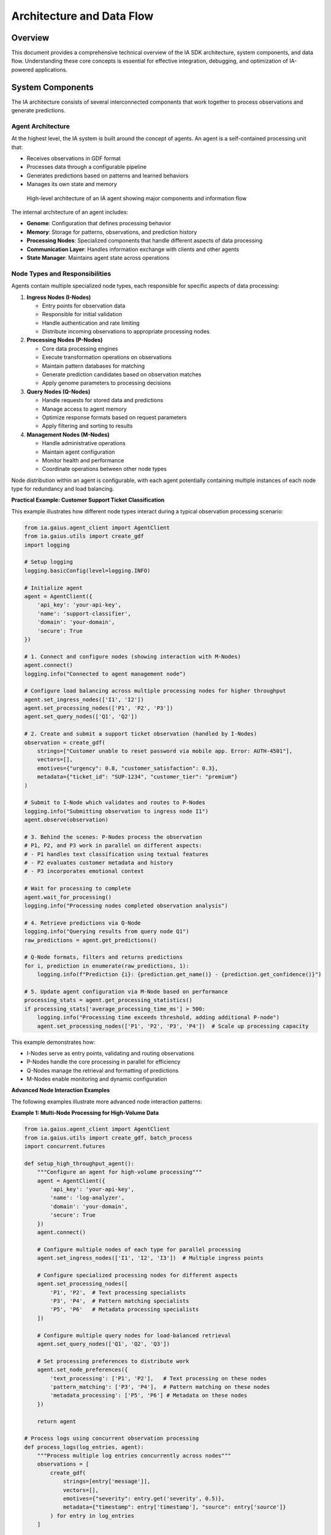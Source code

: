 Architecture and Data Flow
=========================

.. meta::
   :description: Technical deep dive into the IA SDK architecture, system components, and data flow
   :keywords: architecture, data flow, components, agents, nodes, processing pipeline

Overview
-------

This document provides a comprehensive technical overview of the IA SDK architecture, system components, and data flow. Understanding these core concepts is essential for effective integration, debugging, and optimization of IA-powered applications.

System Components
---------------

The IA architecture consists of several interconnected components that work together to process observations and generate predictions.

Agent Architecture
^^^^^^^^^^^^^^^^

At the highest level, the IA system is built around the concept of agents. An agent is a self-contained processing unit that:

* Receives observations in GDF format
* Processes data through a configurable pipeline
* Generates predictions based on patterns and learned behaviors
* Manages its own state and memory

.. figure:: /_static/agent_architecture.png
   :alt: Agent Architecture
   :width: 100%
   
   High-level architecture of an IA agent showing major components and information flow

The internal architecture of an agent includes:

* **Genome**: Configuration that defines processing behavior
* **Memory**: Storage for patterns, observations, and prediction history
* **Processing Nodes**: Specialized components that handle different aspects of data processing
* **Communication Layer**: Handles information exchange with clients and other agents
* **State Manager**: Maintains agent state across operations

Node Types and Responsibilities
^^^^^^^^^^^^^^^^^^^^^^^^^^^^^

Agents contain multiple specialized node types, each responsible for specific aspects of data processing:

1. **Ingress Nodes (I-Nodes)**
   
   * Entry points for observation data
   * Responsible for initial validation
   * Handle authentication and rate limiting
   * Distribute incoming observations to appropriate processing nodes

2. **Processing Nodes (P-Nodes)**
   
   * Core data processing engines
   * Execute transformation operations on observations
   * Maintain pattern databases for matching
   * Generate prediction candidates based on observation matches
   * Apply genome parameters to processing decisions
   
3. **Query Nodes (Q-Nodes)**
   
   * Handle requests for stored data and predictions
   * Manage access to agent memory
   * Optimize response formats based on request parameters
   * Apply filtering and sorting to results
   
4. **Management Nodes (M-Nodes)**
   
   * Handle administrative operations
   * Maintain agent configuration
   * Monitor health and performance
   * Coordinate operations between other node types

Node distribution within an agent is configurable, with each agent potentially containing multiple instances of each node type for redundancy and load balancing.

**Practical Example: Customer Support Ticket Classification**

This example illustrates how different node types interact during a typical observation processing scenario:

.. code-block:: python

   from ia.gaius.agent_client import AgentClient
   from ia.gaius.utils import create_gdf
   import logging
   
   # Setup logging
   logging.basicConfig(level=logging.INFO)
   
   # Initialize agent
   agent = AgentClient({
       'api_key': 'your-api-key',
       'name': 'support-classifier',
       'domain': 'your-domain',
       'secure': True
   })
   
   # 1. Connect and configure nodes (showing interaction with M-Nodes)
   agent.connect()
   logging.info("Connected to agent management node")
   
   # Configure load balancing across multiple processing nodes for higher throughput
   agent.set_ingress_nodes(['I1', 'I2'])
   agent.set_processing_nodes(['P1', 'P2', 'P3'])
   agent.set_query_nodes(['Q1', 'Q2'])
   
   # 2. Create and submit a support ticket observation (handled by I-Nodes)
   observation = create_gdf(
       strings=["Customer unable to reset password via mobile app. Error: AUTH-4501"],
       vectors=[],
       emotives={"urgency": 0.8, "customer_satisfaction": 0.3},
       metadata={"ticket_id": "SUP-1234", "customer_tier": "premium"}
   )
   
   # Submit to I-Node which validates and routes to P-Nodes
   logging.info("Submitting observation to ingress node I1")
   agent.observe(observation)
   
   # 3. Behind the scenes: P-Nodes process the observation
   # P1, P2, and P3 work in parallel on different aspects:
   # - P1 handles text classification using textual features
   # - P2 evaluates customer metadata and history 
   # - P3 incorporates emotional context
   
   # Wait for processing to complete
   agent.wait_for_processing()
   logging.info("Processing nodes completed observation analysis")
   
   # 4. Retrieve predictions via Q-Node
   logging.info("Querying results from query node Q1")
   raw_predictions = agent.get_predictions()
   
   # Q-Node formats, filters and returns predictions
   for i, prediction in enumerate(raw_predictions, 1):
       logging.info(f"Prediction {i}: {prediction.get_name()} - {prediction.get_confidence()}")
   
   # 5. Update agent configuration via M-Node based on performance
   processing_stats = agent.get_processing_statistics()
   if processing_stats['average_processing_time_ms'] > 500:
       logging.info("Processing time exceeds threshold, adding additional P-node")
       agent.set_processing_nodes(['P1', 'P2', 'P3', 'P4'])  # Scale up processing capacity

This example demonstrates how:

- I-Nodes serve as entry points, validating and routing observations
- P-Nodes handle the core processing in parallel for efficiency
- Q-Nodes manage the retrieval and formatting of predictions
- M-Nodes enable monitoring and dynamic configuration

**Advanced Node Interaction Examples**

The following examples illustrate more advanced node interaction patterns:

**Example 1: Multi-Node Processing for High-Volume Data**

.. code-block:: python

   from ia.gaius.agent_client import AgentClient
   from ia.gaius.utils import create_gdf, batch_process
   import concurrent.futures
   
   def setup_high_throughput_agent():
       """Configure an agent for high-volume processing"""
       agent = AgentClient({
           'api_key': 'your-api-key',
           'name': 'log-analyzer',
           'domain': 'your-domain',
           'secure': True
       })
       agent.connect()
       
       # Configure multiple nodes of each type for parallel processing
       agent.set_ingress_nodes(['I1', 'I2', 'I3'])  # Multiple ingress points
       
       # Configure specialized processing nodes for different aspects
       agent.set_processing_nodes([
           'P1', 'P2',  # Text processing specialists
           'P3', 'P4',  # Pattern matching specialists
           'P5', 'P6'   # Metadata processing specialists
       ])
       
       # Configure multiple query nodes for load-balanced retrieval
       agent.set_query_nodes(['Q1', 'Q2', 'Q3'])
       
       # Set processing preferences to distribute work
       agent.set_node_preferences({
           'text_processing': ['P1', 'P2'],   # Text processing on these nodes
           'pattern_matching': ['P3', 'P4'],  # Pattern matching on these nodes
           'metadata_processing': ['P5', 'P6'] # Metadata on these nodes
       })
       
       return agent
   
   # Process logs using concurrent observation processing
   def process_logs(log_entries, agent):
       """Process multiple log entries concurrently across nodes"""
       observations = [
           create_gdf(
               strings=[entry['message']],
               vectors=[],
               emotives={"severity": entry.get('severity', 0.5)},
               metadata={"timestamp": entry['timestamp'], "source": entry['source']}
           ) for entry in log_entries
       ]
       
       # Submit observations with routing hints for optimal node selection
       with concurrent.futures.ThreadPoolExecutor(max_workers=10) as executor:
           futures = []
           for i, obs in enumerate(observations):
               # Route different observations to different ingress nodes for load balancing
               ingress_node = f"I{(i % 3) + 1}"  # Round-robin across I1, I2, I3
               
               # Add processing hint based on content type
               if "error" in obs["strings"][0].lower():
                   processing_hint = "pattern_matching"  # Route to pattern matching specialists
               elif len(obs["strings"][0]) > 500:
                   processing_hint = "text_processing"   # Long text goes to text specialists
               else:
                   processing_hint = "metadata_processing"  # Others to metadata specialists
                   
               # Submit with specific routing
               futures.append(
                   executor.submit(
                       agent.observe, 
                       obs, 
                       ingress_node=ingress_node,
                       processing_hint=processing_hint,
                       wait_for_processing=False
                   )
               )
           
           # Wait for all submissions to complete
           concurrent.futures.wait(futures)
       
       # Retrieve results from distributed query nodes
       results = []
       for i in range(len(observations)):
           # Round-robin query nodes for balanced retrieval
           query_node = f"Q{(i % 3) + 1}"
           results.append(agent.get_predictions(query_node=query_node))
           
       return results

**Example 2: Node Failover and Recovery**

.. code-block:: python

   from ia.gaius.agent_client import AgentClient
   import logging
   import time
   
   def setup_resilient_agent():
       """Configure an agent with failover capabilities"""
       agent = AgentClient({
           'api_key': 'your-api-key',
           'name': 'resilient-classifier',
           'domain': 'your-domain',
           'secure': True,
           'retry_attempts': 5,            # Retry failed operations
           'node_health_check_interval': 60  # Check node health every minute
       })
       agent.connect()
       
       # Configure primary and backup nodes
       agent.set_primary_nodes({
           'ingress': ['I1'],
           'processing': ['P1', 'P2'],
           'query': ['Q1']
       })
       
       agent.set_backup_nodes({
           'ingress': ['I2'],
           'processing': ['P3'],
           'query': ['Q2']
       })
       
       # Enable automatic failover
       agent.set_automatic_failover(True)
       
       return agent
   
   def demonstrate_failover(agent):
       """Demonstrate node failover capability"""
       # Initial configuration
       logging.info("Initial node configuration:")
       logging.info(f"Active ingress: {agent.get_active_nodes('ingress')}")
       logging.info(f"Active processing: {agent.get_active_nodes('processing')}")
       logging.info(f"Active query: {agent.get_active_nodes('query')}")
       
       # Submit an observation
       obs = create_gdf(
           strings=["This is a test observation"],
           vectors=[],
           emotives={},
           metadata={"test": "failover_demonstration"}
       )
       
       # First observation - all primary nodes working
       result1 = agent.observe_and_predict(obs)
       logging.info(f"First observation processed by: {result1.get_metadata().get('processing_node')}")
       
       # Simulate a node failure (in a real scenario, this would happen naturally)
       logging.info("Simulating P1 processing node failure...")
       agent.simulate_node_failure('P1')  # For testing only
       
       # Second observation - should trigger failover to P3
       result2 = agent.observe_and_predict(obs)
       logging.info(f"Second observation processed by: {result2.get_metadata().get('processing_node')}")
       
       # Wait for node recovery (in production, this might be automatic)
       logging.info("Waiting for node recovery...")
       time.sleep(5)  # In real scenarios, recovery might take longer
       
       # Restore node manually (in production might be automatic)
       agent.restore_node('P1')
       
       # Third observation - should use recovered primary 
       result3 = agent.observe_and_predict(obs)
       logging.info(f"Third observation processed by: {result3.get_metadata().get('processing_node')}")
       
       return {
           "before_failure": result1,
           "during_failure": result2,
           "after_recovery": result3
       }

**Example 3: Dynamic Load Balancing**

.. code-block:: python

   from ia.gaius.agent_client import AgentClient
   import threading
   import random
   import time
   
   def setup_load_balanced_agent():
       """Configure an agent with dynamic load balancing"""
       agent = AgentClient({
           'api_key': 'your-api-key',
           'name': 'adaptive-processor',
           'domain': 'your-domain',
           'secure': True
       })
       agent.connect()
       
       # Configure initial node pool
       agent.set_node_pool({
           'ingress': ['I1', 'I2'],
           'processing': ['P1', 'P2', 'P3'],
           'query': ['Q1', 'Q2']
       })
       
       # Enable dynamic load balancing
       agent.set_dynamic_load_balancing(True, {
           'cpu_threshold': 75,      # CPU threshold to trigger scaling
           'queue_depth_threshold': 50,  # Queue depth to trigger scaling
           'response_time_threshold': 200,  # Response time threshold (ms)
           'scale_up_cooldown': 60,   # Seconds between scale-up events
           'scale_down_cooldown': 300,  # Seconds between scale-down events
       })
       
       return agent
   
   def load_balancing_demonstration(agent):
       """Demonstrate dynamic load balancing"""
       # Start monitoring thread
       stop_event = threading.Event()
       
       def monitor_load():
           while not stop_event.is_set():
               metrics = agent.get_load_metrics()
               print(f"Active nodes: {agent.get_active_nodes_count()}")
               print(f"CPU utilization: {metrics['average_cpu_percent']}%")
               print(f"Queue depth: {metrics['average_queue_depth']}")
               print(f"Avg response time: {metrics['average_response_time_ms']}ms")
               print("---")
               time.sleep(5)
       
       monitor_thread = threading.Thread(target=monitor_load)
       monitor_thread.start()
       
       try:
           # Generate increasing load to trigger scaling
           print("Generating light load...")
           for _ in range(100):
               obs = create_gdf(
                   strings=["Light load test observation"],
                   vectors=[],
                   emotives={}
               )
               agent.observe(obs, wait_for_processing=False)
               time.sleep(0.1)
           
           print("Generating medium load...")
           for _ in range(500):
               obs = create_gdf(
                   strings=["Medium load test observation with more content to process"],
                   vectors=[[random.random() for _ in range(10)]],
                   emotives={"urgency": random.random()}
               )
               agent.observe(obs, wait_for_processing=False)
               time.sleep(0.05)
           
           print("Generating heavy load...")
           for _ in range(1000):
               obs = create_gdf(
                   strings=["Heavy load test with complex content " * 10],
                   vectors=[[random.random() for _ in range(20)]],
                   emotives={"urgency": random.random(), "importance": random.random()}
               )
               agent.observe(obs, wait_for_processing=False)
               time.sleep(0.01)
           
           # Allow system to stabilize and scale down
           print("Waiting for scale-down...")
           time.sleep(360)  # Wait for scale-down cooldown
           
       finally:
           # Stop monitoring
           stop_event.set()
           monitor_thread.join()
           
       # Return final configuration
       return {
           "final_nodes": agent.get_active_nodes(),
           "load_metrics": agent.get_load_metrics(),
           "scaling_events": agent.get_scaling_history()
       }

.. code-block:: python

   # Example of node configuration
   agent = AgentClient(agent_info)
   agent.connect()
   
   # Configure which nodes handle which operations
   agent.set_ingress_nodes(['I1', 'I2'])  # Use I1 and I2 for ingress operations
   agent.set_processing_nodes(['P1', 'P2', 'P3'])  # Distribute processing across 3 P-nodes
   agent.set_query_nodes(['Q1'])  # Use Q1 for queries

Communication Layers
^^^^^^^^^^^^^^^^^

The IA architecture implements a layered communication model:

1. **Client-Agent Communication**
   
   * REST-based API for client-to-agent communication
   * WebSocket connections for real-time updates
   * Secure TLS encryption for all external communication
   * Authentication via API keys and session tokens
   
2. **Inter-Node Communication**
   
   * High-performance binary protocol for node-to-node communication
   * Automatic routing based on operation type
   * Load balancing across available nodes
   * Fault tolerance with node failure detection and recovery
   
3. **Data Transport Layer**
   
   * Configurable compression for efficient data transfer
   * Batching for high-throughput operations
   * Streaming for large dataset handling
   * Protocol negotiation for optimal client-agent compatibility

.. figure:: /_static/communication_layers.png
   :alt: Communication Layers
   :width: 100%
   
   Communication layers in the IA architecture showing client-agent and inter-node protocols

Component Interaction Patterns
^^^^^^^^^^^^^^^^^^^^^^^^^^^^

Components in the IA architecture interact through several standard patterns:

1. **Request-Response**
   
   * Used for synchronous operations (queries, configuration)
   * Client initiates request and waits for agent response
   * Timeout handling for operational reliability
   
2. **Observe-Process-Notify**
   
   * Client submits observation (asynchronous)
   * Agent processes data independently
   * Notification when processing completes (optional)
   * Client queries for results when needed
   
3. **Publish-Subscribe**
   
   * Used for real-time updates and monitoring
   * Clients subscribe to specific event types
   * Agents publish events as they occur
   * Supports filtering and selective notification
   
4. **Batch Processing**
   
   * Used for high-volume operations
   * Multiple observations processed as a unit
   * Optimized for throughput over latency
   * Results retrievable as a batch or individually

The combination of these patterns enables flexible and efficient information flow throughout the system.

Data Flow Architecture
--------------------

The IA system implements a sophisticated data flow architecture to transform observations into predictions.

Complete Data Pipeline
^^^^^^^^^^^^^^^^^^^

The full observation-to-prediction pipeline consists of several distinct stages:

1. **Observation Submission**
   
   * Client creates GDF-formatted observation
   * Observation submitted to agent via API
   * Ingress node validates and queues observation
   
2. **Initial Processing**
   
   * Format validation and normalization
   * Feature extraction and enrichment
   * Metadata parsing and validation
   
3. **Pattern Matching**
   
   * Feature comparison against stored patterns
   * Similarity scoring and ranking
   * Threshold filtering based on genome parameters
   
4. **Prediction Generation**
   
   * Creation of prediction objects from matches
   * Confidence calculation and calibration
   * Metadata association and propagation
   
5. **Result Storage**
   
   * Storing predictions in agent memory
   * Indexing for efficient retrieval
   * History tracking for future reference
   
6. **Result Retrieval**
   
   * Client requests predictions via API
   * Query node retrieves and formats predictions
   * Results returned to client

.. figure:: /_static/complete_data_pipeline.png
   :alt: Complete Data Pipeline
   :width: 100%
   
   End-to-end data pipeline showing the complete flow from observation submission to prediction retrieval

Data Transformation Stages
^^^^^^^^^^^^^^^^^^^^^^^^

Through the pipeline, data undergoes several transformations:

1. **Raw to Structured**
   
   * Client input converted to standardized GDF format
   * Validation against schema requirements
   * Type conversion and normalization
   
2. **Structured to Vectorized**
   
   * Text content tokenized and processed
   * Feature vectors extracted or computed
   * Dimensionality reduction for efficiency
   
3. **Vectorized to Matched**
   
   * Vector comparison against stored patterns
   * Match scoring and confidence calculation
   * Threshold filtering of low-quality matches
   
4. **Matched to Predicted**
   
   * Match information transformed to predictions
   * Metadata enrichment from pattern database
   * Confidence calibration based on genome parameters
   
5. **Predicted to Retrievable**
   
   * Predictions stored in queryable format
   * Indexed by relevant identifiers
   * Structured for efficient client access

Each transformation preserves essential information while optimizing for the next processing stage.

**Concrete Example: Network Issue Report Transformation**

The following example demonstrates how data transforms through each stage, using a network issue report:

**Stage 1: Raw to Structured**

*Input: User-reported issue text*

.. code-block:: text

   Customer John Smith reports intermittent connection drops on office WiFi network.
   Error messages on laptop show "Limited Connectivity". Started occurring after recent
   firmware update. Affects multiple devices.

*Transformation: Conversion to GDF format*

.. code-block:: python

   # Raw text converted to structured GDF
   observation = {
       "strings": [
           "Customer John Smith reports intermittent connection drops on office WiFi network.",
           "Error messages on laptop show \"Limited Connectivity\".",
           "Started occurring after recent firmware update.",
           "Affects multiple devices."
       ],
       "vectors": [],  # Empty initially, will be populated in next stage
       "emotives": {
           "urgency": 0.7,  # Derived from content analysis
           "severity": 0.6,
           "impact": 0.8     # Affects multiple devices -> higher impact
       },
       "metadata": {
           "customer_name": "John Smith",
           "timestamp": "2025-04-23T15:42:31Z",
           "source": "support_ticket",
           "ticket_id": "NET-5678"
       }
   }
   
   # Display transformation stages
   for stage in processing_trace.stages:
       print(f"Stage: {stage.name}")
       print(f"Input shape: {stage.input_shape}")
       print(f"Output shape: {stage.output_shape}")
       print(f"Processing time: {stage.processing_time_ms}ms")
       print(f"Transformation: {stage.transformation_type}")
       print("---")

Inter-Component Communication
^^^^^^^^^^^^^^^^^^^^^^^^^^^

Components exchange information through several mechanisms:

1. **Message Queues**
   
   * Asynchronous communication between nodes
   * Priority-based processing for critical operations
   * Persistence for reliability during node failures
   * Backpressure handling for load management
   
2. **Shared Memory**
   
   * High-performance data sharing between co-located nodes
   * Copy-on-write semantics for consistency
   * Memory-mapped files for large dataset handling
   * Reference counting for efficient resource management
   
3. **State Synchronization**
   
   * Periodic state updates between nodes
   * Eventual consistency model for distributed operation
   * Conflict resolution for concurrent modifications
   * Versioned state for tracking changes
   
4. **Direct Calls**
   
   * Synchronous operations within a node
   * Optimized for performance-critical paths
   * Strong consistency guarantees
   * Transactional semantics where needed

The communication mechanism is selected based on performance requirements, reliability needs, and component locations.

State Management
^^^^^^^^^^^^^

The IA system uses a sophisticated state management approach:

1. **Agent State**
   
   * Genome configuration (processing parameters)
   * Node registry (available processing resources)
   * Session information (active connections)
   * Health metrics (performance indicators)
   
2. **Processing State**
   
   * Observation queue status
   * Active processing operations
   * Resource utilization metrics
   * Backpressure indicators
   
3. **Memory State**
   
   * Pattern database status
   * Observation history
   * Prediction cache
   * Temporary processing artifacts
   
4. **Client State**
   
   * Connection status
   * Authentication information
   * Subscription registrations
   * Pending operations

State is maintained through a combination of in-memory storage, persistent databases, and distributed state synchronization mechanisms.

.. code-block:: python

   # Example of state inspection
   agent = AgentClient(agent_info)
   agent.connect()
   
   # Retrieve agent state information
   state = agent.get_state()
   
   # Display state components
   print(f"Agent name: {state.agent_name}")
   print(f"Genome version: {state.genome_version}")
   print(f"Active nodes: {state.active_nodes}")
   print(f"Memory usage: {state.memory_usage_mb}MB")
   print(f"Pattern count: {state.pattern_count}")
   print(f"Observation queue: {state.queue_depth}")

Processing Pipeline
----------------

The IA processing pipeline converts observations to predictions through a series of well-defined stages.

Detailed Processing Stages
^^^^^^^^^^^^^^^^^^^^^^^^

Each observation flows through the following detailed stages:

1. **Ingress Processing**
   
   * **Validation**: Schema validation of incoming GDF data
   * **Authentication**: Verification of client permissions
   * **Rate Limiting**: Traffic management based on client quotas
   * **Routing**: Directing observation to appropriate processing nodes
   
2. **Preprocessing**
   
   * **Normalization**: Text normalization (case, whitespace, etc.)
   * **Tokenization**: Breaking text into processable tokens
   * **Language Detection**: Identifying the observation language
   * **Feature Extraction**: Computing numerical features from text
   
3. **Vector Processing**
   
   * **Dimensionality Reduction**: Optimizing vector representations
   * **Vector Enrichment**: Adding derived features
   * **Context Integration**: Incorporating context from metadata
   * **Vector Indexing**: Preparing vectors for efficient comparison
   
4. **Pattern Matching**
   
   * **Initial Filtering**: Coarse filtering using efficient algorithms
   * **Detailed Comparison**: Precise similarity calculation
   * **Score Calculation**: Computing match confidence scores
   * **Threshold Application**: Filtering based on minimum confidence
   
5. **Prediction Formation**
   
   * **Candidate Selection**: Choosing top pattern matches
   * **Prediction Creation**: Building prediction objects
   * **Metadata Enrichment**: Adding context from patterns and agent
   * **Confidence Calibration**: Adjusting raw scores to calibrated confidence
   
6. **Post-Processing**
   
   * **Ensemble Creation**: Grouping related predictions
   * **Duplicate Removal**: Eliminating redundant predictions
   * **Sorting**: Ordering by relevance and confidence
   * **Format Preparation**: Structuring for client consumption

Each stage is configurable through genome parameters, allowing customization of processing behavior.

.. figure:: /_static/detailed_processing_stages.png
   :alt: Detailed Processing Stages
   :width: 100%
   
   Detailed view of processing stages showing substages and data transformations

Queue Management
^^^^^^^^^^^^^

Observations and intermediate results are managed through a sophisticated queuing system:

1. **Observation Queues**
   
   * Priority-based queuing for critical observations
   * Fair scheduling to prevent client starvation
   * Backpressure mechanisms for overload protection
   * Persistence for reliability during restarts
   
2. **Processing Queues**
   
   * Stage-specific queues for pipeline parallelism
   * Work stealing for load balancing across nodes
   * Batching for processing efficiency
   * Progress tracking for monitoring and reporting
   
3. **Result Queues**
   
   * Temporary storage for completed predictions
   * Time-based expiration for resource management
   * Notification triggers for client alerts
   * Indexing for efficient retrieval

Queue metrics are continuously monitored to detect bottlenecks and optimize resource allocation.

.. code-block:: python

   # Example of queue monitoring
   agent = AgentClient(agent_info)
   agent.connect()
   
   # Retrieve queue metrics
   queue_metrics = agent.get_queue_metrics()
   
   # Display queue status
   for queue_name, metrics in queue_metrics.items():
       print(f"Queue: {queue_name}")
       print(f"  Depth: {metrics.current_depth}")
       print(f"  Average wait time: {metrics.avg_wait_ms}ms")
       print(f"  Processing rate: {metrics.items_per_second}/sec")
       print(f"  Backpressure: {metrics.backpressure_level}%")

Processing Optimizations
^^^^^^^^^^^^^^^^^^^^^

The processing pipeline incorporates several optimization techniques:

1. **Computational Optimizations**
   
   * Vectorized operations for efficient numerical processing
   * Lazy evaluation for on-demand computation
   * Caching of intermediate results
   * Early termination for non-viable candidates
   
2. **Memory Optimizations**
   
   * Compact data representations
   * Memory pooling for frequent allocations
   * Reference counting for shared data
   * Garbage collection tuning for processing patterns
   
3. **Throughput Optimizations**
   
   * Batching of similar operations
   * Parallel processing across multiple cores
   * Pipelining of sequential operations
   * Asynchronous I/O for non-blocking operations
   
4. **Latency Optimizations**
   
   * Fast-path processing for common cases
   * Priority scheduling for latency-sensitive operations
   * Approximation algorithms for non-critical calculations
   * Predictive processing for anticipated operations

The specific optimizations applied depend on the agent's genome configuration and the characteristics of the incoming observations.

Resource Utilization
^^^^^^^^^^^^^^^^^

The IA system dynamically manages computational resources:

1. **CPU Utilization**
   
   * Thread pool management for parallel processing
   * Affinity optimization for cache efficiency
   * Load-aware scheduling for consistent performance
   * Priority-based CPU allocation
   
2. **Memory Utilization**
   
   * Dynamic buffer sizing based on workload
   * Tiered storage (RAM, disk, remote) for different data categories
   * Compression for infrequently accessed data
   * Eviction policies for cache management
   
3. **Network Utilization**
   
   * Bandwidth throttling for fair allocation
   * Protocol selection based on payload characteristics
   * Connection pooling for efficient resource use
   * Adaptive compression based on network conditions
   
4. **Storage Utilization**
   
   * Tiered storage allocation (hot/warm/cold)
   * Automatic archiving of historical data
   * Data lifecycle policies for efficient retention
   * Background maintenance during low-usage periods

Resource utilization is continuously monitored and optimized based on workload patterns, with the system automatically adjusting resource allocation to maintain performance under varying loads.

.. code-block:: python

   # Example of resource monitoring and optimization
   agent = AgentClient(agent_info)
   agent.connect()
   
   # Retrieve resource utilization metrics
   resources = agent.get_resource_metrics()
   
   # Display current utilization
   print(f"CPU utilization: {resources.cpu_percent}%")
   print(f"Memory usage: {resources.memory_used_mb}MB / {resources.memory_total_mb}MB")
   print(f"Network throughput: {resources.network_throughput_mbps}Mbps")
   print(f"Storage utilization: {resources.storage_used_gb}GB / {resources.storage_total_gb}GB")
   
   # Optimize resource allocation based on workload
   if resources.cpu_percent > 80:
       # High CPU load - adjust processing strategy
       agent.set_processing_strategy("cpu_efficient")
   elif resources.memory_used_mb / resources.memory_total_mb > 0.9:
       # High memory usage - adjust memory management
       agent.set_memory_management("conservative")
   elif resources.network_throughput_mbps > 800:
       # High network usage - enable compression
       agent.set_network_compression(True)

Conclusion
----------

This document has provided a comprehensive overview of the IA architecture and data flow, covering system components, data processing pipelines, and resource management. Understanding these concepts is essential for effectively leveraging the full capabilities of the IA SDK.

For practical implementation details, see the following related documentation:

* :doc:`/user_guide/data-lifecycle` - Detailed information on observation-to-prediction processing
* :doc:`/api_reference/client` - API reference for the AgentClient class
* :doc:`/user_guide/best_practices` - Recommended practices for efficient system integration
